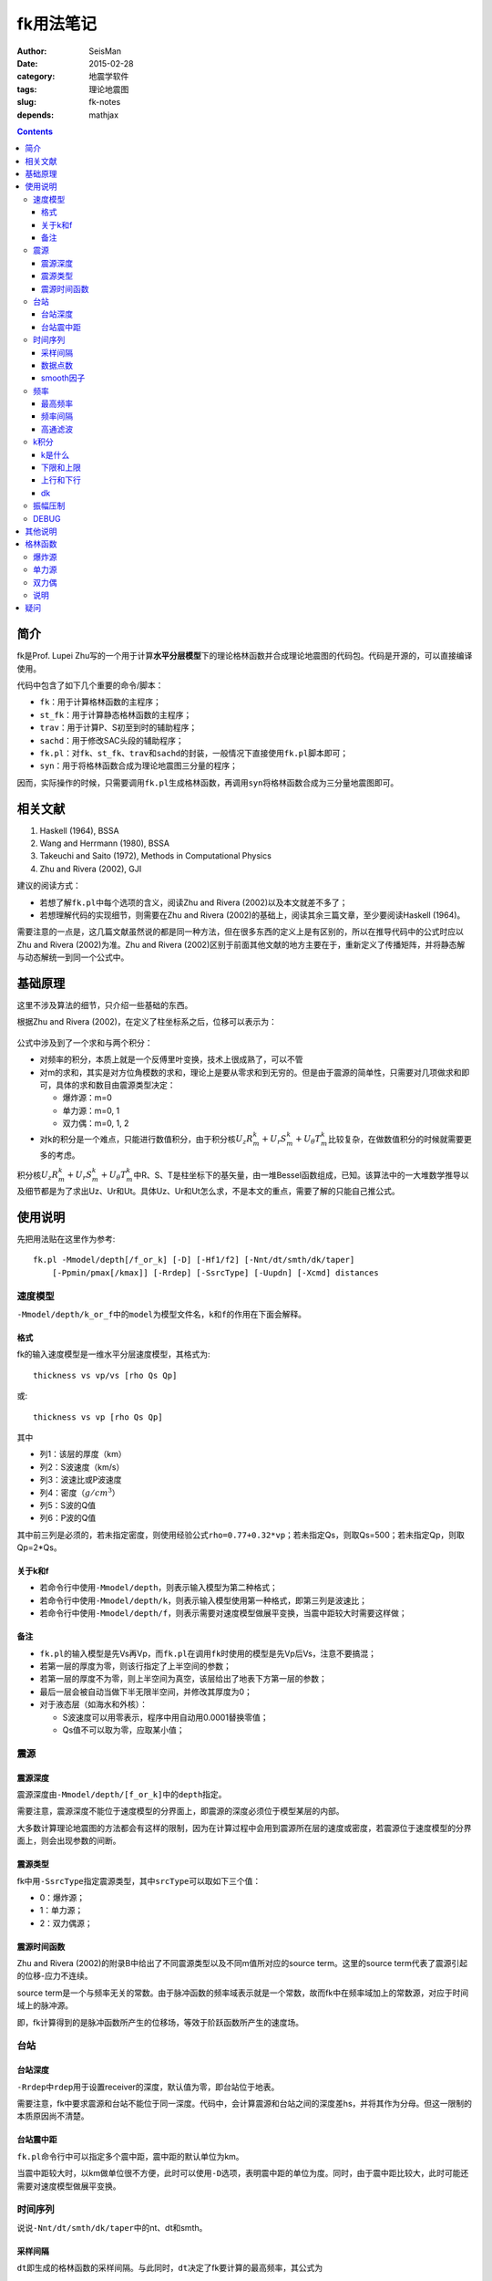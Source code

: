fk用法笔记
##########

:author: SeisMan
:date: 2015-02-28
:category: 地震学软件
:tags: 理论地震图
:slug: fk-notes
:depends: mathjax

.. contents::

简介
====

fk是Prof. Lupei Zhu写的一个用于计算\ **水平分层模型**\ 下的理论格林函数并合成理论地震图的代码包。代码是开源的，可以直接编译使用。

代码中包含了如下几个重要的命令/脚本：

- ``fk``\ ：用于计算格林函数的主程序；
- ``st_fk``\ ：用于计算静态格林函数的主程序；
- ``trav``\ ：用于计算P、S初至到时的辅助程序；
- ``sachd``\ ：用于修改SAC头段的辅助程序；
- ``fk.pl``\ ：对\ ``fk``\ 、\ ``st_fk``\ 、\ ``trav``\ 和\ ``sachd``\ 的封装，一般情况下直接使用\ ``fk.pl``\ 脚本即可；
- ``syn``\ ：用于将格林函数合成为理论地震图三分量的程序；

因而，实际操作的时候，只需要调用\ ``fk.pl``\ 生成格林函数，再调用\ ``syn``\ 将格林函数合成为三分量地震图即可。

相关文献
========

#. Haskell (1964), BSSA
#. Wang and Herrmann (1980), BSSA
#. Takeuchi and Saito (1972), Methods in Computational Physics
#. Zhu and Rivera (2002), GJI

建议的阅读方式：

- 若想了解\ ``fk.pl``\ 中每个选项的含义，阅读Zhu and Rivera (2002)以及本文就差不多了；
- 若想理解代码的实现细节，则需要在Zhu and Rivera (2002)的基础上，阅读其余三篇文章，至少要阅读Haskell (1964)。

需要注意的一点是，这几篇文献虽然说的都是同一种方法，但在很多东西的定义上是有区别的，所以在推导代码中的公式时应以Zhu and Rivera (2002)为准。Zhu and Rivera (2002)区别于前面其他文献的地方主要在于，重新定义了传播矩阵，并将静态解与动态解统一到同一个公式中。

基础原理
========

这里不涉及算法的细节，只介绍一些基础的东西。

根据Zhu and Rivera (2002)，在定义了柱坐标系之后，位移可以表示为：

.. figure:: /images/2015022801.png
   :width: 500 px
   :align: center
   :alt: displacement

公式中涉及到了一个求和与两个积分：

- 对频率的积分，本质上就是一个反傅里叶变换，技术上很成熟了，可以不管
- 对m的求和，其实是对方位角模数的求和，理论上是要从零求和到无穷的。但是由于震源的简单性，只需要对几项做求和即可，具体的求和数目由震源类型决定：

  - 爆炸源：m=0
  - 单力源：m=0, 1
  - 双力偶：m=0, 1, 2

- 对k的积分是一个难点，只能进行数值积分，由于积分核\ :math:`U_z R_m^k + U_r S_m^k + U_{\theta} T_m^k`\ 比较复杂，在做数值积分的时候就需要更多的考虑。

积分核\ :math:`U_z R_m^k + U_r S_m^k + U_{\theta} T_m^k`\ 中R、S、T是柱坐标下的基矢量，由一堆Bessel函数组成，已知。该算法中的一大堆数学推导以及细节都是为了求出Uz、Ur和Ut。具体Uz、Ur和Ut怎么求，不是本文的重点，需要了解的只能自己推公式。

使用说明
========

先把用法贴在这里作为参考::

    fk.pl -Mmodel/depth[/f_or_k] [-D] [-Hf1/f2] [-Nnt/dt/smth/dk/taper]
        [-Ppmin/pmax[/kmax]] [-Rrdep] [-SsrcType] [-Uupdn] [-Xcmd] distances

速度模型
--------

``-Mmodel/depth/k_or_f``\ 中的\ ``model``\ 为模型文件名，``k``\ 和\ ``f``\ 的作用在下面会解释。

格式
~~~~

fk的输入速度模型是一维水平分层速度模型，其格式为::

    thickness vs vp/vs [rho Qs Qp]

或::

    thickness vs vp [rho Qs Qp]

其中

- 列1：该层的厚度（km）
- 列2：S波速度（km/s）
- 列3：波速比或P波速度
- 列4：密度（\ :math:`g/cm^3`\ ）
- 列5：S波的Q值
- 列6：P波的Q值

其中前三列是必须的，若未指定密度，则使用经验公式\ ``rho=0.77+0.32*vp``\ ；若未指定Qs，则取Qs=500；若未指定Qp，则取Qp=2*Qs。

关于k和f
~~~~~~~~

- 若命令行中使用\ ``-Mmodel/depth``\ ，则表示输入模型为第二种格式；
- 若命令行中使用\ ``-Mmodel/depth/k``\ ，则表示输入模型使用第一种格式，即第三列是波速比；
- 若命令行中使用\ ``-Mmodel/depth/f``\ ，则表示需要对速度模型做展平变换，当震中距较大时需要这样做；

备注
~~~~

- ``fk.pl``\ 的输入模型是先Vs再Vp，而\ ``fk.pl``\ 在调用\ ``fk``\ 时使用的模型是先Vp后Vs，注意不要搞混；
- 若第一层的厚度为零，则该行指定了上半空间的参数；
- 若第一层的厚度不为零，则上半空间为真空，该层给出了地表下方第一层的参数；
- 最后一层会被自动当做下半无限半空间，并修改其厚度为0；
- 对于液态层（如海水和外核）：

  - S波速度可以用零表示，程序中用自动用0.0001替换零值；
  - Qs值不可以取为零，应取某小值；

震源
----

震源深度
~~~~~~~~

震源深度由\ ``-Mmodel/depth/[f_or_k]``\ 中的\ ``depth``\ 指定。

需要注意，震源深度不能位于速度模型的分界面上，即震源的深度必须位于模型某层的内部。

大多数计算理论地震图的方法都会有这样的限制，因为在计算过程中会用到震源所在层的速度或密度，若震源位于速度模型的分界面上，则会出现参数的间断。

震源类型
~~~~~~~~

fk中用\ ``-SsrcType``\ 指定震源类型，其中\ ``srcType``\ 可以取如下三个值：

- 0：爆炸源；
- 1：单力源；
- 2：双力偶源；

震源时间函数
~~~~~~~~~~~~

Zhu and Rivera (2002)的附录B中给出了不同震源类型以及不同m值所对应的source term。这里的source term代表了震源引起的位移-应力不连续。

source term是一个与频率无关的常数。由于脉冲函数的频率域表示就是一个常数，故而fk中在频率域加上的常数源，对应于时间域上的脉冲源。

即，fk计算得到的是脉冲函数所产生的位移场，等效于阶跃函数所产生的速度场。

台站
----

台站深度
~~~~~~~~

``-Rrdep``\ 中\ ``rdep``\ 用于设置receiver的深度，默认值为零，即台站位于地表。

需要注意，fk中要求震源和台站不能位于同一深度。代码中，会计算震源和台站之间的深度差hs，并将其作为分母。但这一限制的本质原因尚不清楚。

台站震中距
~~~~~~~~~~

``fk.pl``\ 命令行中可以指定多个震中距，震中距的默认单位为km。

当震中距较大时，以km做单位很不方便，此时可以使用\ ``-D``\ 选项，表明震中距的单位为度。同时，由于震中距比较大，此时可能还需要对速度模型做展平变换。

时间序列
--------

说说\ ``-Nnt/dt/smth/dk/taper``\ 中的nt、dt和smth。

采样间隔
~~~~~~~~

``dt``\ 即生成的格林函数的采样间隔。与此同时，``dt``\ 决定了fk要计算的最高频率，其公式为

.. math::

   f_{max} = \frac{1}{2 dt}

即fk生成的格林函数的最高频率是由\ ``dt``\ 决定的Nyquist采样率。

因而，一般来说，要首先根据自己的实际需求，确定所需要的最高频率，进而决定\ ``dt``\ 。

数据点数
~~~~~~~~

nt即数据点数，nt的选择有一些需要注意的地方：

- nt必须为2的n次方，即可以取1、2、256、512、1024等，程序中限制了最大取值为8192；

  - nt=1，则调用\ ``st_fk``\ 直接计算静态位移解；
  - nt=2，则调用\ ``fk``\ 计算零频位移，等效于静态位移解；
  - nt必须为2的n次方是因为在FFT时数据点为2的n次方时有快速算法；

- :math:`T=nt*dt`\ 确定了最终数据的总长度

smooth因子
~~~~~~~~~~

由于dt决定了fk计算的最高频率，所以dt是不能随便取的。比如需要最高频率为2.5Hz，则dt应取0.2s，但是若希望最终生成的数据的采样间隔为0.05s，则需要\ ``smth``\ 这个参数。

在程序中，smth做了两件事情：

#. 将dt除以smth；
#. 将总数据点数乘以smth；

总的效果应该相当于对计算结果做了一个插值，这也可以通过SAC的插值命令来完成。在程序实现时，实际上就是在反傅里叶变换之前，给数据的高频部分补上更多的零值。

同样由于快速傅里叶算法的限制，\ ``smth``\ 也必须取2的n次方。

频率
----

最高频率
~~~~~~~~

前面已经说到，fk所计算的最高频率由\ ``dt``\ 决定：

.. math::

   f_{max} = \frac{1}{2 dt}

频率间隔
~~~~~~~~

频率域的采样间隔（分辨率）为\ :math:`df=\frac{1}{T}=\frac{1}{nt*dt}`

高通滤波
~~~~~~~~

fk会从零频开始，以\ ``df``\ 为频率间隔，一直到最高频率\ ``fmax``\ ，计算每个离散频率处的值。

比如，给定参数dt=0.1，npts=1024，则fk计算的最高频率为5 Hz，频率间隔df约等于0.01Hz。因而fk会计算0 Hz、0.01 Hz、0.02 Hz一直到5 Hz的值，共计循环512次。

有些情况下，比较低频的信息是没有用的，所以可以不必计算，这样循环可以进一步减小，以加速计算。

``-Hf1/f2``\ 中，\ ``f1``\ 限定了循环过程中频率的下限，即对频率的循环会从\ ``f1``\ 开始计算到\ ``fmax``\ 而不是从零开始，这本质上是一个高通滤波器。

这样一来，fk会计算频率在f1和fmax之间的值，对于小于f1以及大于fmax的频率段，其值直接设为零。这实际上是在频率域直接截断，似乎会出现一些问题，所以一般都会对频率的两端做尖灭处理，即f2和taper。程序会在f1和f2之间以及(1-taper)*fmax和fmax之间分别加上余弦窗。

taper的默认值为0.3，所以当dt=0.1s时，fmax=5Hz，则在3.5Hz到5Hz之间会加上余弦窗，此时数据的频段上限是5Hz还是3.5Hz呢？这是个疑问。


k积分
-----

k是什么
~~~~~~~

这里的k不是波数，而是水平波数：

.. math::

   k = k_x = \vec{k}\cdot \vec{x} = \frac{\omega}{v} \sin \theta = \omega p

其中，\ :math:`\theta`\ 是射线与垂直方向的夹角，\ :math:`p=\frac{\sin \theta}{v}`\ 是水平慢度，也就是射线参数。

下限和上限
~~~~~~~~~~

``-Ppmin/pmax[/kmax]``\ 可以限定k积分的上下限。其中\ ``pmin``\ 确定了k积分的下限：

.. math::

   k_{min} = \omega pmin

``pmax``\ 和\ ``kmax``\ 决定了k积分的上限：

.. math::

   k_{max} = \sqrt{kmax^2+\omega pmax}

说明：

#. pmin和pmax的取值范围是0到1，代码中会将pmin和pmax都除以震源处的S波速度。
#. 程序中\ ``kmax=kmax/hs``\ ，其中hs是震源与台站的深度差；由于积分核在零频处以exp(-k*hs)的速度随着k衰减，因而要求kmax>10，以保证求和足够多。
#. 指定了pmin和pmax，就相当于指定了射线参数的范围，或射线出射角度的范围，似乎可以用于筛选中特定射线参数范围的射线；
#. 为什么pmin和pmax在程序中都要除以S波速度呢？这样当给定\ :math:`pmin=\sin 30=0.5`\ 时，以30度角出射的S波会被计算，而以30度角出射的P波则不会被计算？这样对吗？
#. pmin和pmax的取值为0到1，为什么不是-1到1？也许正负号是由\ ``updn``\ 决定的。

上行和下行
~~~~~~~~~~

``-Uupdn``\ 选项可以指定是计算全波场还是只计算上行波或下行波。\ ``updn``\ 可以取值如下：

- 0：计算全波场；也是默认值；
- 1：仅计算下传波场；
- -1：仅计算下传波场；

该参数取不同的值，会影响到程序内部的一些公式。具体的原理可能需要推公式才能理解。

dk
~~

dk用于控制k积分的积分间隔。程序中\ :math:`dk=dk*PI/max(x,hs)`\ ，其中hs为震源与台站的深度差，x为震中距，因而k积分间隔实际上是与要计算的最大震中距有关的。

由于积分核中J(kx)在大震中距时按2pi/x的周期震荡，因而要求dk小于0.5，以保证每个周期内至少有四个采样点。官方建议取值为0.1到0.4。dk理论上越小越好，当然dk越小计算就会越慢。

振幅压制
--------

这个参数在\ ``fk.pl``\ 脚本内部可以修改，但是在命令行里没法修改。

对于实序列\ :math:`f(t)`\ ，其傅里叶变换为:

.. math::

   F(\omega) = \int f(t) e^{-i\omega t} dt

若将该实序列f(t)乘以\ :math:`e^{-\sigma t/T}`\ ，即\ :math:`g(t)=f(t)e^{-\sigma t/T}`\ 的傅里叶变换为：

.. math::

   G(\omega) = \int g(t) e^{-i\omega t} dt = \int f(t) e^{-\sigma t/T} e^{-i\omega t} dt
             = \int f(t) e^{-i(\omega-i\sigma/T)} dt
             = F(\omega-i\sigma/T)

因而，在频率域将\ :math:`\omega`\ 减去\ :math:`i\sigma/T`\ ，相当于对实序列乘以\ :math:`e^{-\sigma t/T}`\ 。

其中T为实序列的总时间长度，sigma称为压制因子，用于降低数据尾部的振幅值，而最终反傅里叶变换得到的实序列，会再次乘以\ :math:`e^{+\sigma t/T}`\，以消除压制因子对振幅的影响。所以，理论上看，sigma没什么实际用途，这样处理的具体目的还不清楚，似乎是出于频率域的稳定性考虑的。

DEBUG
-----

fk提供了\ ``-X``\ 选项用于debug，最常见的用法是\ ``-Xcat``\ ，此时fk.pl中\ ``cmd``\ 被替换成\ ``cat``\ 命令，即将所有的输入都传递给\ ``cat``\ 命令，这样可以很清楚地知道要传递的数据是否正确，方便debug。

其他说明
========

#. 对于PREM模型，震源深度取15km，震中距为5度，做不做展平变换，震相的走时差大概在0.8s左右
#. 将PREM模型离散成每层20km或50km，计算出的结果差异不大
#. 若台站深度大于震源深度，则会对模型做翻转，程序中的部分参数乘以-1；
#. ``fk.f``\ 中输入的src_layer表示震源位于第src_layer层的顶部，rcv_layer同理；而trav中src_layer表示震源位于第src_layer的底部；

格林函数
========

fk将生成的格林函数以SAC格式写到磁盘中。

爆炸源
------

生成三个分量，命名为\ ``xxxx.[a-c]``\ ，分别是Z、R、T向的格林函数。其单位为\ ``10^-20 cm/(dyne cm)``\ 。

单力源
------

生成六个分量，其中：

- ``xxxx.[0-2]``\ ：m=0对应的ZRT格林函数，等效于垂直单力产生的位移三分量；
- ``xxxx.[3-6]``\ ：m=1对应的ZRT格林函数，等效于水平单力产生的位移三分量；

格林函数的单位为\ ``10^-15 cm/dyne``\ 。

双力偶
------

生成九个分量，其中

- ``xxx.[0-2]``\ ：m=0阶源生成的ZRT格林函数，相当于45-down-dip(DD)双力偶源在45度方位角处产生的位移，并乘以（-2,-2,0）
- ``xxx.[3-5]``\ ：m=1阶源生成的ZRT格林函数，相当于dip-slip(DS)双力偶源在45度方位角处产生的位移，并乘以\ :math:`-\sqrt 2`\
- ``xxx.[6-8]``\ ：m=2阶源生成的ZRT格林函数，相当于strike-slip(SS)双力偶源在22.5度方位角处产生的位移，并乘以\ :math:`-\sqrt 2`\

格林函数的单位为\ ``10^-20 cm/(dyne cm)``\ 。

说明
----

在大多数教程以及文献中，任意一个双力偶源可以表示为三个基本断层的线性迭加。这三个基本断层分别为DD、DS和SS。有些计算格林函数的代码会计算出三种基本断层的位移解，然后根据文献中给出的辐射花样系数进行合成。而fk计算出的是m=0、1、2时的位移解，虽然这三者分别与DD、DS、SS在某个特定方位角的位移解有关系。因而在对fk生成的格林函数进行合成时，有专门的辐射花样系数，参见Zhu  and Rivera(2002)的附录B10-B12。

疑问
====

#. 在考虑衰减时，Aki and Richard(1980)的公式(5.88)中给出的公式中虚数前为负号，而fk代码中为正号。Why？
